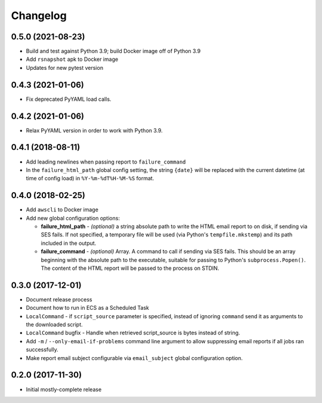 Changelog
=========

0.5.0 (2021-08-23)
------------------

* Build and test against Python 3.9; build Docker image off of Python 3.9
* Add ``rsnapshot`` apk to Docker image
* Updates for new pytest version

0.4.3 (2021-01-06)
------------------

* Fix deprecated PyYAML load calls.

0.4.2 (2021-01-06)
------------------

* Relax PyYAML version in order to work with Python 3.9.

0.4.1 (2018-08-11)
------------------

* Add leading newlines when passing report to ``failure_command``
* In the ``failure_html_path`` global config setting, the string ``{date}`` will be replaced with the current datetime (at time of config load) in ``%Y-%m-%dT%H-%M-%S`` format.

0.4.0 (2018-02-25)
------------------

* Add ``awscli`` to Docker image
* Add new global configuration options:

  * **failure_html_path** - *(optional)* a string absolute path to write the HTML email report to on disk, if sending via SES fails. If not specified, a temporary file will be used (via Python's ``tempfile.mkstemp``) and its path included in the output.
  * **failure_command** - *(optional)* Array. A command to call if sending via SES fails. This should be an array beginning with the absolute path to the executable, suitable for passing to Python's ``subprocess.Popen()``. The content of the HTML report will be passed to the process on STDIN.

0.3.0 (2017-12-01)
------------------

* Document release process
* Document how to run in ECS as a Scheduled Task
* ``LocalCommand`` - if ``script_source`` parameter is specified, instead of ignoring ``command`` send it as arguments to the downloaded script.
* ``LocalCommand`` bugfix - Handle when retrieved script_source is bytes instead of string.
* Add ``-m`` / ``--only-email-if-problems`` command line argument to allow suppressing email reports if all jobs ran successfully.
* Make report email subject configurable via ``email_subject`` global configuration option.

0.2.0 (2017-11-30)
------------------

* Initial mostly-complete release
